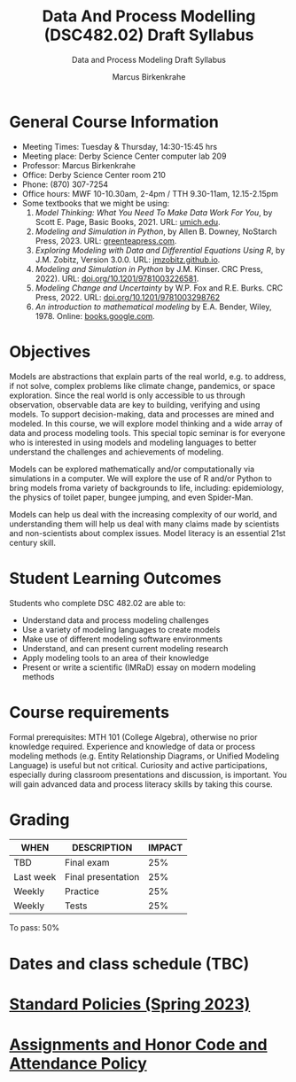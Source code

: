 #+TITLE:Data And Process Modelling (DSC482.02) Draft Syllabus
#+AUTHOR: Marcus Birkenkrahe
#+SUBTITLE: Data and Process Modeling Draft Syllabus
#+options: toc:nil
* General Course Information

  - Meeting Times: Tuesday & Thursday, 14:30-15:45 hrs
  - Meeting place: Derby Science Center computer lab 209
  - Professor: Marcus Birkenkrahe
  - Office: Derby Science Center room 210
  - Phone: (870) 307-7254
  - Office hours: MWF 10-10.30am, 2-4pm / TTH 9.30-11am, 12.15-2.15pm
  - Some textbooks that we might be using:
    1) /Model Thinking: What You Need To Make Data Work For You/, by
       Scott E. Page, Basic Books, 2021. URL: [[https://sites.lsa.umich.edu/scottepage/home/the-model-thinker/][umich.edu]].
    2) /Modeling and Simulation in Python/, by Allen B. Downey, NoStarch
       Press, 2023. URL: [[https://greenteapress.com/wp/modsimpy/][greenteapress.com]].
    3) /Exploring Modeling with Data and Differential Equations Using
       R/, by J.M. Zobitz, Version 3.0.0. URL: [[https://jmzobitz.github.io/ModelingWithR/][jmzobitz.github.io]].
    4) /Modeling and Simulation in Python/ by J.M. Kinser. CRC Press,
       2022). URL: [[https://doi.org/10.1201/9781003226581][doi.org/10.1201/9781003226581]].
    5) /Modeling Change and Uncertainty/ by W.P. Fox and R.E. Burks. CRC
       Press, 2022. URL: [[https://doi.org/10.1201/9781003298762][doi.org/10.1201/9781003298762]]
    6) /An introduction to mathematical modeling/ by E.A. Bender,
       Wiley, 1978. Online: [[https://www.google.com/books/edition/An_Introduction_to_Mathematical_Modeling/adf515kSDOkC?hl=en][books.google.com]].

* Objectives

   Models are abstractions that explain parts of the real world,
   e.g. to address, if not solve, complex problems like climate
   change, pandemics, or space exploration. Since the real world is
   only accessible to us through observation, observable data are key
   to building, verifying and using models. To support
   decision-making, data and processes are mined and modeled. In this
   course, we will explore model thinking and a wide array of data and
   process modeling tools. This special topic seminar is for everyone
   who is interested in using models and modeling languages to better
   understand the challenges and achievements of modeling.

   Models can be explored mathematically and/or computationally via
   simulations in a computer. We will explore the use of R and/or
   Python to bring models froma variety of backgrounds to life,
   including: epidemiology, the physics of toilet paper, bungee
   jumping, and even Spider-Man.

   Models can help us deal with the increasing complexity of our
   world, and understanding them will help us deal with many claims
   made by scientists and non-scientists about complex issues. Model
   literacy is an essential 21st century skill.

* Student Learning Outcomes

   Students who complete DSC 482.02 are able to:

   - Understand data and process modeling challenges
   - Use a variety of modeling languages to create models
   - Make use of different modeling software environments
   - Understand, and can present current modeling research
   - Apply modeling tools to an area of their knowledge
   - Present or write a scientific (IMRaD) essay on modern modeling
     methods

* Course requirements

   Formal prerequisites: MTH 101 (College Algebra), otherwise no prior
   knowledge required. Experience and knowledge of data or process
   modeling methods (e.g. Entity Relationship Diagrams, or Unified
   Modeling Language) is useful but not critical. Curiosity and active
   participations, especially during classroom presentations and
   discussion, is important. You will gain advanced data and process
   literacy skills by taking this course.

* Grading

   | WHEN       | DESCRIPTION        | IMPACT |
   |------------+--------------------+--------|
   | TBD        | Final exam         |    25% |
   | Last week  | Final presentation |    25% |
   | Weekly     | Practice           |    25% |
   | Weekly     | Tests              |    25% |

   To pass: 50%
   
* Dates and class schedule (TBC)
* [[https://docs.google.com/document/d/1ZaoAIX7rdBOsRntBxPk7TK77Vld9NXECVLvT9_Jovwc/edit?usp=sharing][Standard Policies (Spring 2023)]]
* [[https://tinyurl.com/LyonPolicy][Assignments and Honor Code and Attendance Policy]]
